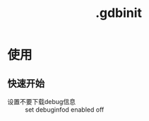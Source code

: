 :PROPERTIES:
:ID:       4a454bad-d33c-475f-bafb-805251aab638
:END:
#+title: .gdbinit

* 使用
** 快速开始
- 设置不要下载debug信息 :: set debuginfod enabled off
